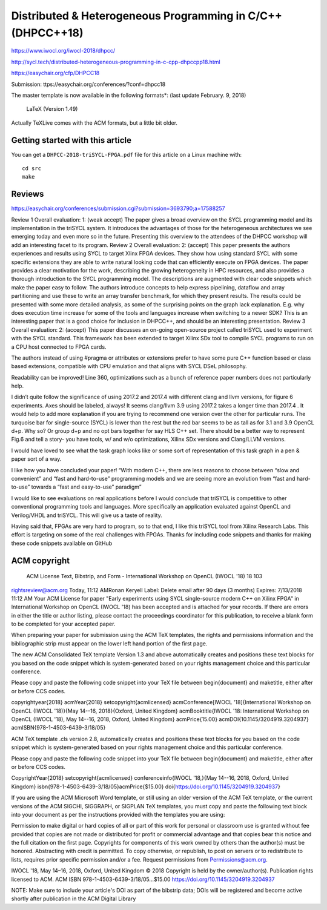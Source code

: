 ==============================================================
 Distributed & Heterogeneous Programming in C/C++ (DHPCC++18)
==============================================================

https://www.iwocl.org/iwocl-2018/dhpcc/

http://sycl.tech/distributed-heterogeneous-programming-in-c-cpp-dhpccpp18.html

https://easychair.org/cfp/DHPCC18

Submission: ttps://easychair.org/conferences/?conf=dhpcc18


The master template is now available in the following formats*: (last update February. 9, 2018)

    LaTeX (Version 1.49)

Actually TeXLive comes with the ACM formats, but a little bit older.


Getting started with this article
=================================

You can get a ``DHPCC-2018-triSYCL-FPGA.pdf`` file for this article
on a Linux machine with::

  cd src
  make

Reviews
=======

https://easychair.org/conferences/submission.cgi?submission=3693790;a=17588257

Review 1
Overall evaluation: 	
1: (weak accept)
The paper gives a broad overview on the SYCL programming model and its implementation in the triSYCL system. It introduces the advantages of those for the heterogeneous architectures we see emerging today and even more so in the future. Presenting this overview to the attendees of the DHPCC workshop will add an interesting facet to its program.
Review 2
Overall evaluation: 	
2: (accept)
This paper presents the authors experiences and results using SYCL to target Xlinx FPGA devices. They show how using standard SYCL with some specific extensions they are able to write natural looking code that can efficiently execute on FPGA devices. The paper provides a clear motivation for the work, describing the growing heterogeneity in HPC resources, and also provides a thorough introduction to the SYCL programming model. The descriptions are augmented with clear code snippets which make the paper easy to follow. The authors introduce concepts to help express pipelining, dataflow and array partitioning and use these to write an array transfer benchmark, for which they present results. The results could be presented with some more detailed analysis, as some of the surprising points on the graph lack explanation. E.g. why does execution time increase for some of the tools and languages increase when switching to a newer SDK? This is an interesting paper that is a good choice for inclusion in DHPCC++, and should be an interesting presentation.
Review 3
Overall evaluation: 	
2: (accept)
This paper discusses an on-going open-source project called triSYCL used to experiment with the SYCL standard. This framework has been extended to target Xilinx SDx tool to compile SYCL programs to run on a CPU host connected to FPGA cards.

The authors instead of using #pragma or attributes or extensions prefer to have some pure C++ function based or class based extensions, compatible with CPU emulation and that aligns with SYCL DSeL philosophy.

Readability can be improved! Line 360, optimizations such as a bunch of reference paper numbers does not particularly help.

I didn’t quite follow the significance of using 2017.2 and 2017.4 with different clang and llvm versions, for figure 6 experiments. Axes should be labeled, always! It seems clang/llvm 3.9 using 2017.2 takes a longer time than 2017.4 . It would help to add more explanation if you are trying to recommend one version over the other for particular runs. The turquoise bar for single-source (SYCL) is lower than the rest but the red bar seems to be as tall as for 3.1 and 3.9 OpenCL d+p. Why so?
Or group d+p and no opt bars together for say HLS C++ set. There should be a better way to represent Fig.6 and tell a story- you have tools, w/ and w/o optimizations, Xilinx SDx versions and Clang/LLVM versions.

I would have loved to see what the task graph looks like or some sort of representation of this task graph in a pen & paper sort of a way.

I like how you have concluded your paper! “With modern C++, there are less reasons to choose between “slow and convenient” and “fast and hard-to-use” programming models and we are seeing more an evolution from “fast and hard-to-use” towards a “fast and easy-to-use” paradigm”

I would like to see evaluations on real applications before I would conclude that triSYCL is competitive to other conventional programming tools and languages. More specifically an application evaluated against OpenCL and Verilog/VHDL and triSYCL. This will give us a taste of reality.

Having said that, FPGAs are very hard to program, so to that end, I like this triSYCL tool from Xilinx Research Labs. This effort is targeting on some of the real challenges with FPGAs. Thanks for including code snippets and thanks for making these code snippets available on GitHub


ACM copyright
=============

 ACM License Text, Bibstrip, and Form - International Workshop on OpenCL (IWOCL '18) 18 103
rightsreview@acm.org
Today, 11:12 AMRonan Keryell
Label: Delete email after 90 days (3 months) Expires: 7/13/2018 11:12 AM
Your ACM License for paper "Early experiments using SYCL single-source modern C++ on Xilinx FPGA" in International Workshop on OpenCL (IWOCL '18) has been accepted and is attached for your records.
If there are errors in either the title or author listing, please contact the proceedings coordinator for this publication, to receive a blank form to be completed for your accepted paper.

When preparing your paper for submission using the ACM TeX templates, the rights and permissions information and the bibliographic strip must appear on the lower left hand portion of the first page.

The new ACM Consolidated TeX template Version 1.3 and above automatically creates and positions these text blocks for you based on the code snippet which is system-generated based on your rights management choice and this particular conference.


Please copy and paste the following code snippet into your TeX file between \begin{document} and \maketitle, either after or before CCS codes.

\copyrightyear{2018}
\acmYear{2018}
\setcopyright{acmlicensed}
\acmConference[IWOCL '18]{International Workshop on OpenCL (IWOCL '18)}{May 14--16, 2018}{Oxford, United Kingdom}
\acmBooktitle{IWOCL '18: International Workshop on OpenCL (IWOCL '18), May 14--16, 2018, Oxford, United Kingdom}
\acmPrice{15.00}
\acmDOI{10.1145/3204919.3204937}
\acmISBN{978-1-4503-6439-3/18/05}


ACM TeX template .cls version 2.8, automatically creates and positions these text blocks for you based on the code snippet which is system-generated based on your rights management choice and this particular conference.

Please copy and paste the following code snippet into your TeX file between \begin{document} and \maketitle, either after or before CCS codes.

\CopyrightYear{2018}
\setcopyright{acmlicensed}
\conferenceinfo{IWOCL '18,}{May 14--16, 2018, Oxford, United Kingdom}
\isbn{978-1-4503-6439-3/18/05}\acmPrice{$15.00}
\doi{https://doi.org/10.1145/3204919.3204937}

If you are using the ACM Microsoft Word template, or still using an older version of the ACM TeX template, or the current versions of the ACM SIGCHI, SIGGRAPH, or SIGPLAN TeX templates, you must copy and paste the following text block into your document as per the instructions provided with the templates you are using:

Permission to make digital or hard copies of all or part of this work for personal or classroom use is granted without fee provided that copies are not made or distributed for profit or commercial advantage and that copies bear this notice and the full citation on the first page. Copyrights for components of this work owned by others than the author(s) must be honored. Abstracting with credit is permitted. To copy otherwise, or republish, to post on servers or to redistribute to lists, requires prior specific permission and/or a fee. Request permissions from Permissions@acm.org.

IWOCL '18, May 14–16, 2018, Oxford, United Kingdom
© 2018 Copyright is held by the owner/author(s). Publication rights licensed to ACM.
ACM ISBN 978-1-4503-6439-3/18/05…$15.00
https://doi.org/10.1145/3204919.3204937

NOTE: Make sure to include your article's DOI as part of the bibstrip data; DOIs will be registered and become active shortly after publication in the ACM Digital Library

..
    # Some Emacs stuff:
    ### Local Variables:
    ### mode: rst
    ### minor-mode: flyspell
    ### ispell-local-dictionary: "american"
    ### End:
